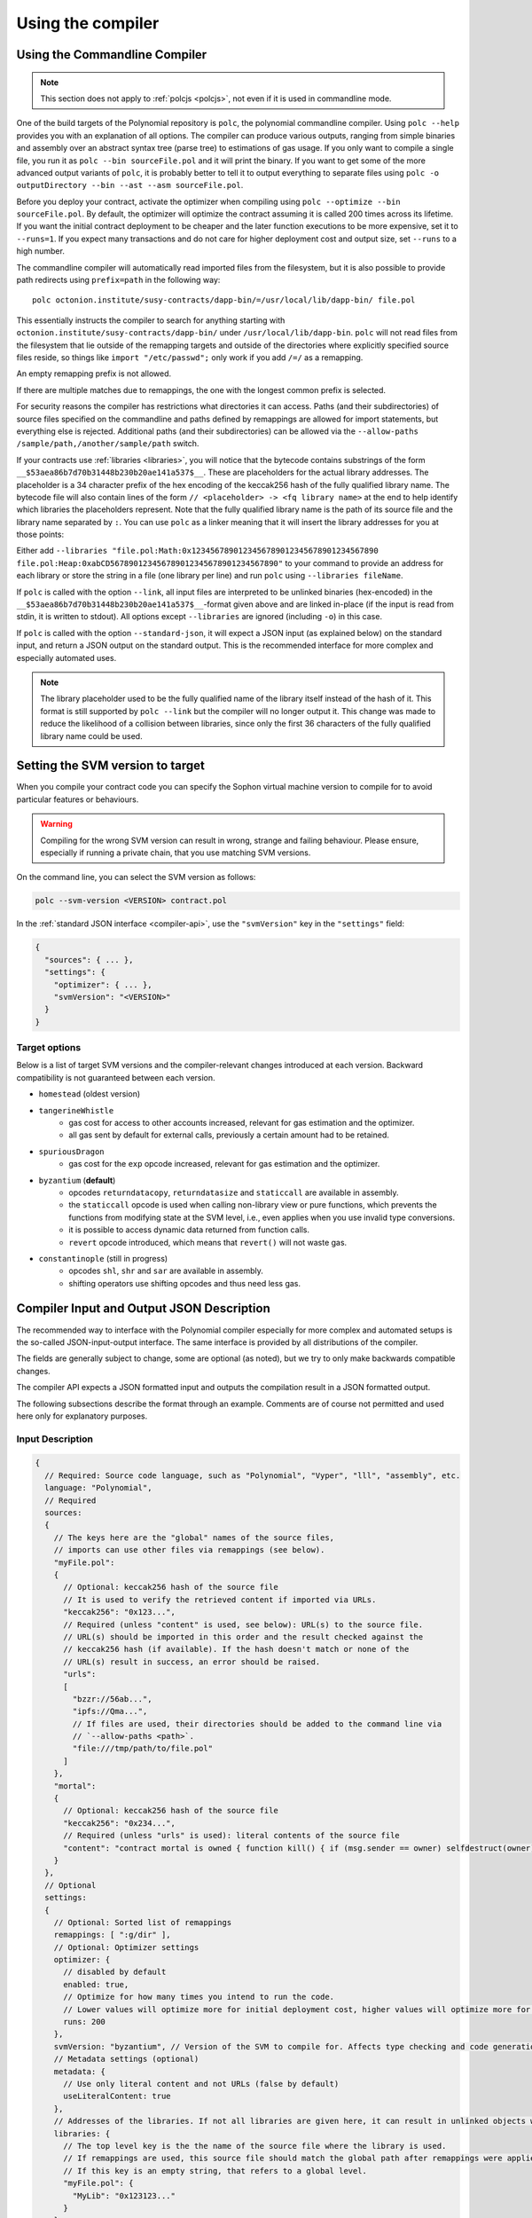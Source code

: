 ******************
Using the compiler
******************

.. index:: ! commandline compiler, compiler;commandline, ! polc, ! linker

.. _commandline-compiler:

Using the Commandline Compiler
******************************

.. note::
    This section does not apply to :ref:`polcjs <polcjs>`, not even if it is used in commandline mode.

One of the build targets of the Polynomial repository is ``polc``, the polynomial commandline compiler.
Using ``polc --help`` provides you with an explanation of all options. The compiler can produce various outputs, ranging from simple binaries and assembly over an abstract syntax tree (parse tree) to estimations of gas usage.
If you only want to compile a single file, you run it as ``polc --bin sourceFile.pol`` and it will print the binary. If you want to get some of the more advanced output variants of ``polc``, it is probably better to tell it to output everything to separate files using ``polc -o outputDirectory --bin --ast --asm sourceFile.pol``.

Before you deploy your contract, activate the optimizer when compiling using ``polc --optimize --bin sourceFile.pol``.
By default, the optimizer will optimize the contract assuming it is called 200 times across its lifetime.
If you want the initial contract deployment to be cheaper and the later function executions to be more expensive,
set it to ``--runs=1``. If you expect many transactions and do not care for higher deployment cost and
output size, set ``--runs`` to a high number.

The commandline compiler will automatically read imported files from the filesystem, but
it is also possible to provide path redirects using ``prefix=path`` in the following way:

::

    polc octonion.institute/susy-contracts/dapp-bin/=/usr/local/lib/dapp-bin/ file.pol

This essentially instructs the compiler to search for anything starting with
``octonion.institute/susy-contracts/dapp-bin/`` under ``/usr/local/lib/dapp-bin``.
``polc`` will not read files from the filesystem that lie outside of
the remapping targets and outside of the directories where explicitly specified source
files reside, so things like ``import "/etc/passwd";`` only work if you add ``/=/`` as a remapping.

An empty remapping prefix is not allowed.

If there are multiple matches due to remappings, the one with the longest common prefix is selected.

For security reasons the compiler has restrictions what directories it can access. Paths (and their subdirectories) of source files specified on the commandline and paths defined by remappings are allowed for import statements, but everything else is rejected. Additional paths (and their subdirectories) can be allowed via the ``--allow-paths /sample/path,/another/sample/path`` switch.

If your contracts use :ref:`libraries <libraries>`, you will notice that the bytecode contains substrings of the form ``__$53aea86b7d70b31448b230b20ae141a537$__``. These are placeholders for the actual library addresses.
The placeholder is a 34 character prefix of the hex encoding of the keccak256 hash of the fully qualified library name.
The bytecode file will also contain lines of the form ``// <placeholder> -> <fq library name>`` at the end to help
identify which libraries the placeholders represent. Note that the fully qualified library name
is the path of its source file and the library name separated by ``:``.
You can use ``polc`` as a linker meaning that it will insert the library addresses for you at those points:

Either add ``--libraries "file.pol:Math:0x1234567890123456789012345678901234567890 file.pol:Heap:0xabCD567890123456789012345678901234567890"`` to your command to provide an address for each library or store the string in a file (one library per line) and run ``polc`` using ``--libraries fileName``.

If ``polc`` is called with the option ``--link``, all input files are interpreted to be unlinked binaries (hex-encoded) in the ``__$53aea86b7d70b31448b230b20ae141a537$__``-format given above and are linked in-place (if the input is read from stdin, it is written to stdout). All options except ``--libraries`` are ignored (including ``-o``) in this case.

If ``polc`` is called with the option ``--standard-json``, it will expect a JSON input (as explained below) on the standard input, and return a JSON output on the standard output. This is the recommended interface for more complex and especially automated uses.

.. note::
    The library placeholder used to be the fully qualified name of the library itself
    instead of the hash of it. This format is still supported by ``polc --link`` but
    the compiler will no longer output it. This change was made to reduce
    the likelihood of a collision between libraries, since only the first 36 characters
    of the fully qualified library name could be used.

.. _svm-version:
.. index:: ! SVM version, compile target

Setting the SVM version to target
*********************************

When you compile your contract code you can specify the Sophon virtual machine
version to compile for to avoid particular features or behaviours.

.. warning::

   Compiling for the wrong SVM version can result in wrong, strange and failing
   behaviour. Please ensure, especially if running a private chain, that you
   use matching SVM versions.

On the command line, you can select the SVM version as follows:

.. code-block:: shell

  polc --svm-version <VERSION> contract.pol

In the :ref:`standard JSON interface <compiler-api>`, use the ``"svmVersion"``
key in the ``"settings"`` field:

.. code-block:: none

  {
    "sources": { ... },
    "settings": {
      "optimizer": { ... },
      "svmVersion": "<VERSION>"
    }
  }

Target options
--------------

Below is a list of target SVM versions and the compiler-relevant changes introduced
at each version. Backward compatibility is not guaranteed between each version.

- ``homestead`` (oldest version)
- ``tangerineWhistle``
   - gas cost for access to other accounts increased, relevant for gas estimation and the optimizer.
   - all gas sent by default for external calls, previously a certain amount had to be retained.
- ``spuriousDragon``
   - gas cost for the ``exp`` opcode increased, relevant for gas estimation and the optimizer.
- ``byzantium`` (**default**)
   - opcodes ``returndatacopy``, ``returndatasize`` and ``staticcall`` are available in assembly.
   - the ``staticcall`` opcode is used when calling non-library view or pure functions, which prevents the functions from modifying state at the SVM level, i.e., even applies when you use invalid type conversions.
   - it is possible to access dynamic data returned from function calls.
   - ``revert`` opcode introduced, which means that ``revert()`` will not waste gas.
- ``constantinople`` (still in progress)
   - opcodes ``shl``, ``shr`` and ``sar`` are available in assembly.
   - shifting operators use shifting opcodes and thus need less gas.

.. _compiler-api:

Compiler Input and Output JSON Description
******************************************

The recommended way to interface with the Polynomial compiler especially for
more complex and automated setups is the so-called JSON-input-output interface.
The same interface is provided by all distributions of the compiler.

The fields are generally subject to change,
some are optional (as noted), but we try to only make backwards compatible changes.

The compiler API expects a JSON formatted input and outputs the compilation result in a JSON formatted output.

The following subsections describe the format through an example.
Comments are of course not permitted and used here only for explanatory purposes.

Input Description
-----------------

.. code-block:: none

    {
      // Required: Source code language, such as "Polynomial", "Vyper", "lll", "assembly", etc.
      language: "Polynomial",
      // Required
      sources:
      {
        // The keys here are the "global" names of the source files,
        // imports can use other files via remappings (see below).
        "myFile.pol":
        {
          // Optional: keccak256 hash of the source file
          // It is used to verify the retrieved content if imported via URLs.
          "keccak256": "0x123...",
          // Required (unless "content" is used, see below): URL(s) to the source file.
          // URL(s) should be imported in this order and the result checked against the
          // keccak256 hash (if available). If the hash doesn't match or none of the
          // URL(s) result in success, an error should be raised.
          "urls":
          [
            "bzzr://56ab...",
            "ipfs://Qma...",
            // If files are used, their directories should be added to the command line via
            // `--allow-paths <path>`.
            "file:///tmp/path/to/file.pol"
          ]
        },
        "mortal":
        {
          // Optional: keccak256 hash of the source file
          "keccak256": "0x234...",
          // Required (unless "urls" is used): literal contents of the source file
          "content": "contract mortal is owned { function kill() { if (msg.sender == owner) selfdestruct(owner); } }"
        }
      },
      // Optional
      settings:
      {
        // Optional: Sorted list of remappings
        remappings: [ ":g/dir" ],
        // Optional: Optimizer settings
        optimizer: {
          // disabled by default
          enabled: true,
          // Optimize for how many times you intend to run the code.
          // Lower values will optimize more for initial deployment cost, higher values will optimize more for high-frequency usage.
          runs: 200
        },
        svmVersion: "byzantium", // Version of the SVM to compile for. Affects type checking and code generation. Can be homestead, tangerineWhistle, spuriousDragon, byzantium or constantinople
        // Metadata settings (optional)
        metadata: {
          // Use only literal content and not URLs (false by default)
          useLiteralContent: true
        },
        // Addresses of the libraries. If not all libraries are given here, it can result in unlinked objects whose output data is different.
        libraries: {
          // The top level key is the the name of the source file where the library is used.
          // If remappings are used, this source file should match the global path after remappings were applied.
          // If this key is an empty string, that refers to a global level.
          "myFile.pol": {
            "MyLib": "0x123123..."
          }
        }
        // The following can be used to select desired outputs.
        // If this field is omitted, then the compiler loads and does type checking, but will not generate any outputs apart from errors.
        // The first level key is the file name and the second is the contract name, where empty contract name refers to the file itself,
        // while the star refers to all of the contracts.
        //
        // The available output types are as follows:
        //   abi - ABI
        //   ast - AST of all source files
        //   legacyAST - legacy AST of all source files
        //   devdoc - Developer documentation (natspec)
        //   userdoc - User documentation (natspec)
        //   metadata - Metadata
        //   ir - New assembly format before desugaring
        //   svm.assembly - New assembly format after desugaring
        //   svm.legacyAssembly - Old-style assembly format in JSON
        //   svm.bytecode.object - Bytecode object
        //   svm.bytecode.opcodes - Opcodes list
        //   svm.bytecode.sourceMap - Source mapping (useful for debugging)
        //   svm.bytecode.linkReferences - Link references (if unlinked object)
        //   svm.deployedBytecode* - Deployed bytecode (has the same options as svm.bytecode)
        //   svm.methodIdentifiers - The list of function hashes
        //   svm.gasEstimates - Function gas estimates
        //   ewasm.wast - eWASM S-expressions format (not supported atm)
        //   ewasm.wasm - eWASM binary format (not supported atm)
        //
        // Note that using a using `svm`, `svm.bytecode`, `ewasm`, etc. will select every
        // target part of that output. Additionally, `*` can be used as a wildcard to request everything.
        //
        outputSelection: {
          // Enable the metadata and bytecode outputs of every single contract.
          "*": {
            "*": [ "metadata", "svm.bytecode" ]
          },
          // Enable the abi and opcodes output of MyContract defined in file def.
          "def": {
            "MyContract": [ "abi", "svm.bytecode.opcodes" ]
          },
          // Enable the source map output of every single contract.
          "*": {
            "*": [ "svm.bytecode.sourceMap" ]
          },
          // Enable the legacy AST output of every single file.
          "*": {
            "": [ "legacyAST" ]
          }
        }
      }
    }


Output Description
------------------

.. code-block:: none

    {
      // Optional: not present if no errors/warnings were encountered
      errors: [
        {
          // Optional: Location within the source file.
          sourceLocation: {
            file: "sourceFile.pol",
            start: 0,
            end: 100
          ],
          // Mandatory: Error type, such as "TypeError", "InternalCompilerError", "Exception", etc.
          // See below for complete list of types.
          type: "TypeError",
          // Mandatory: Component where the error originated, such as "general", "ewasm", etc.
          component: "general",
          // Mandatory ("error" or "warning")
          severity: "error",
          // Mandatory
          message: "Invalid keyword"
          // Optional: the message formatted with source location
          formattedMessage: "sourceFile.pol:100: Invalid keyword"
        }
      ],
      // This contains the file-level outputs. In can be limited/filtered by the outputSelection settings.
      sources: {
        "sourceFile.pol": {
          // Identifier (used in source maps)
          id: 1,
          // The AST object
          ast: {},
          // The legacy AST object
          legacyAST: {}
        }
      },
      // This contains the contract-level outputs. It can be limited/filtered by the outputSelection settings.
      contracts: {
        "sourceFile.pol": {
          // If the language used has no contract names, this field should equal to an empty string.
          "ContractName": {
            // The Sophon Contract ABI. If empty, it is represented as an empty array.
            // See https://octonion.institute/susy-go/wiki/Sophon-Contract-ABI
            abi: [],
            // See the Metadata Output documentation (serialised JSON string)
            metadata: "{...}",
            // User documentation (natspec)
            userdoc: {},
            // Developer documentation (natspec)
            devdoc: {},
            // Intermediate representation (string)
            ir: "",
            // SVM-related outputs
            svm: {
              // Assembly (string)
              assembly: "",
              // Old-style assembly (object)
              legacyAssembly: {},
              // Bytecode and related details.
              bytecode: {
                // The bytecode as a hex string.
                object: "00fe",
                // Opcodes list (string)
                opcodes: "",
                // The source mapping as a string. See the source mapping definition.
                sourceMap: "",
                // If given, this is an unlinked object.
                linkReferences: {
                  "libraryFile.pol": {
                    // Byte offsets into the bytecode. Linking replaces the 20 bytes located there.
                    "Library1": [
                      { start: 0, length: 20 },
                      { start: 200, length: 20 }
                    ]
                  }
                }
              },
              // The same layout as above.
              deployedBytecode: { },
              // The list of function hashes
              methodIdentifiers: {
                "delegate(address)": "5c19a95c"
              },
              // Function gas estimates
              gasEstimates: {
                creation: {
                  codeDepositCost: "420000",
                  executionCost: "infinite",
                  totalCost: "infinite"
                },
                external: {
                  "delegate(address)": "25000"
                },
                internal: {
                  "heavyLifting()": "infinite"
                }
              }
            },
            // eWASM related outputs
            ewasm: {
              // S-expressions format
              wast: "",
              // Binary format (hex string)
              wasm: ""
            }
          }
        }
      }
    }


Error types
~~~~~~~~~~~

1. ``JSONError``: JSON input doesn't conform to the required format, e.g. input is not a JSON object, the language is not supported, etc.
2. ``IOError``: IO and import processing errors, such as unrepolvable URL or hash mismatch in supplied sources.
3. ``ParserError``: Source code doesn't conform to the language rules.
4. ``DocstringParsingError``: The NatSpec tags in the comment block cannot be parsed.
5. ``SyntaxError``: Syntactical error, such as ``continue`` is used outside of a ``for`` loop.
6. ``DeclarationError``: Invalid, unrepolvable or clashing identifier names. e.g. ``Identifier not found``
7. ``TypeError``: Error within the type system, such as invalid type conversions, invalid assignments, etc.
8. ``UnimplementedFeatureError``: Feature is not supported by the compiler, but is expected to be supported in future versions.
9. ``InternalCompilerError``: Internal bug triggered in the compiler - this should be reported as an issue.
10. ``Exception``: Unknown failure during compilation - this should be reported as an issue.
11. ``CompilerError``: Invalid use of the compiler stack - this should be reported as an issue.
12. ``FatalError``: Fatal error not processed correctly - this should be reported as an issue.
13. ``Warning``: A warning, which didn't stop the compilation, but should be addressed if possible.
